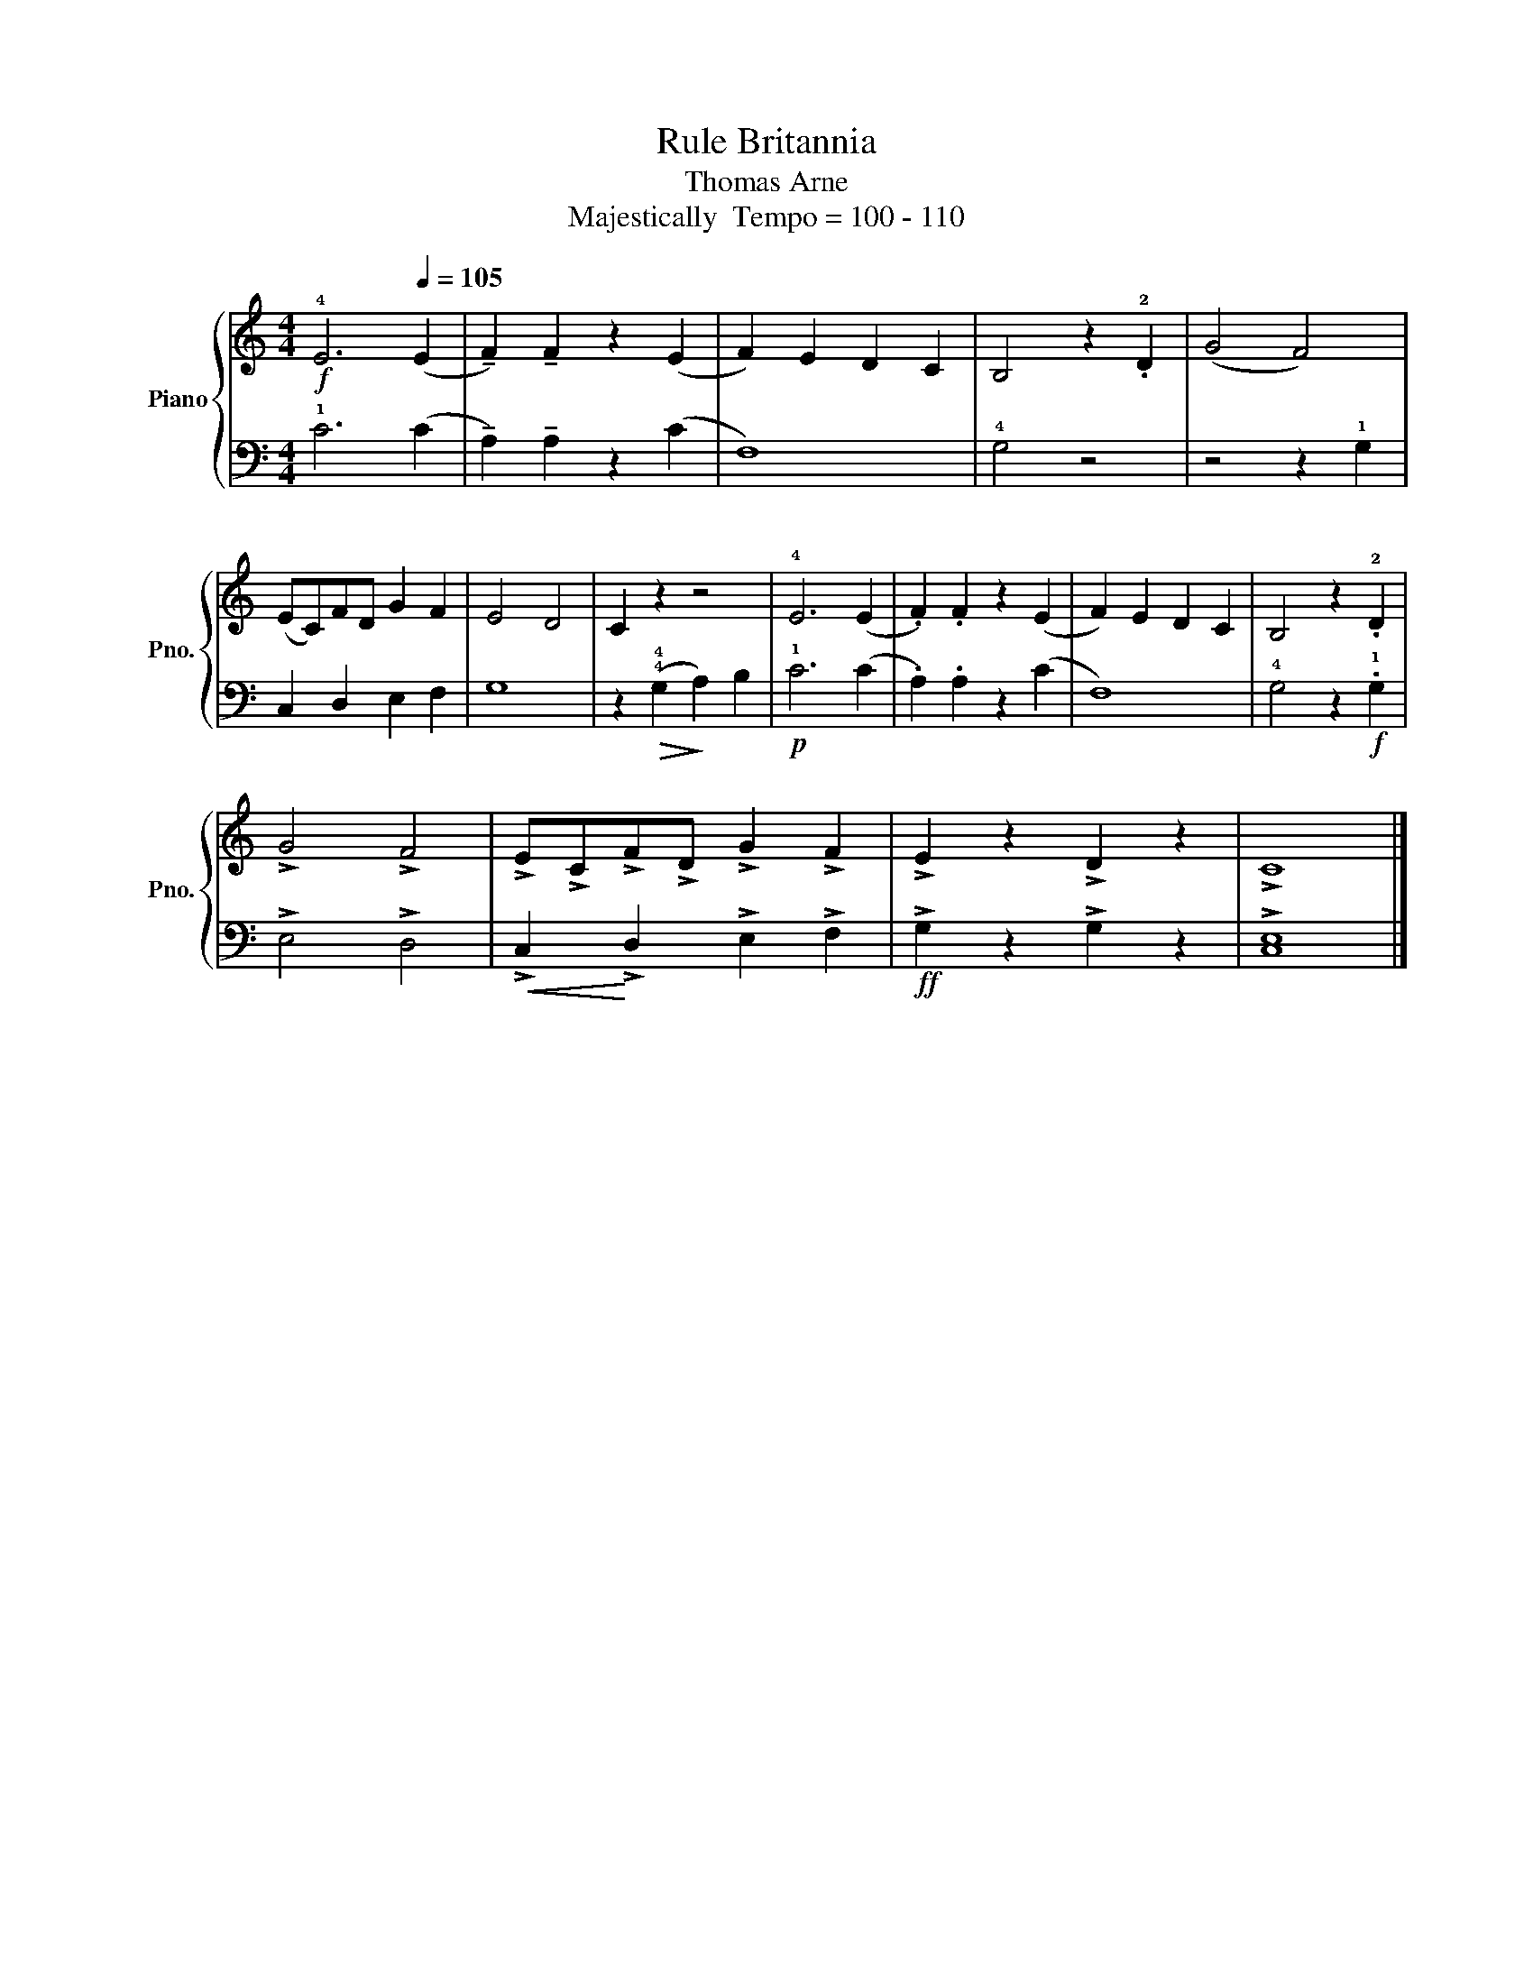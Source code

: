 X:1
T:Rule Britannia
T:Thomas Arne
T:Majestically  Tempo = 100 - 110
%%score { 1 | 2 }
L:1/8
M:4/4
K:C
V:1 treble nm="Piano" snm="Pno."
V:2 bass 
V:1
!f! !4!E6[Q:1/4=105] (E2 | !tenuto!F2) !tenuto!F2 z2 (E2 | F2) E2 D2 C2 | B,4 z2 .!2!D2 | (G4 F4) | %5
 (EC)FD G2 F2 | E4 D4 | C2 z2 z4 | !4!E6 (E2 | .F2) .F2 z2 (E2 | F2) E2 D2 C2 | B,4 z2 .!2!D2 | %12
 !>!G4 !>!F4 | !>!E!>!C!>!F!>!D !>!G2 !>!F2 | !>!E2 z2 !>!D2 z2 | !>!C8 |] %16
V:2
 !1!C6 (C2 | !tenuto!A,2) !tenuto!A,2 z2 (C2 | F,8) | !4!G,4 z4 | z4 z2 !1!G,2 | C,2 D,2 E,2 F,2 | %6
 G,8 | z2!>(! (!4!!4!G,2!>)! A,2) B,2 |!p! !1!C6 (C2 | .A,2) .A,2 z2 (C2 | F,8) | %11
 !4!G,4 z2!f! .!1!G,2 | !>!E,4 !>!D,4 |!<(! !>!C,2!<)! !>!D,2 !>!E,2 !>!F,2 | %14
!ff! !>!G,2 z2 !>!G,2 z2 | !>![C,E,]8 |] %16

